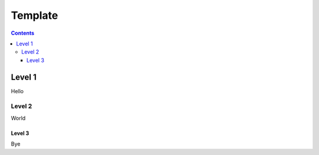 Template
============

.. contents::
   :depth: 3


Level 1
*******

Hello

Level 2
-------

World

Level 3
+++++++

Bye

..
  I am invisible notes.
